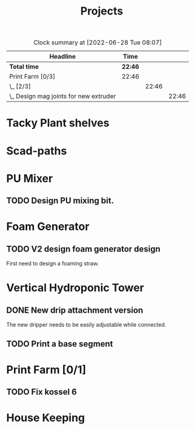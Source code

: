 #+TITLE: Projects

#+BEGIN: clocktable :scope file :maxlevel 3
#+CAPTION: Clock summary at [2022-06-28 Tue 08:07]
| Headline                                 | Time    |       |       |
|------------------------------------------+---------+-------+-------|
| *Total time*                             | *22:46* |       |       |
|------------------------------------------+---------+-------+-------|
| Print Farm [0/3]                         | 22:46   |       |       |
| \_  [2/3]                                |         | 22:46 |       |
| \_    Design mag joints for new extruder |         |       | 22:46 |
#+END:


* Tacky Plant shelves
* Scad-paths
* PU Mixer
** TODO Design PU mixing bit.
* Foam Generator
** TODO V2 design foam generator design
SCHEDULED: <2022-08-22 Mon>
First need to design a foaming straw.
* Vertical Hydroponic Tower
** DONE New drip attachment version
The new dripper needs to be easily adjustable while connected.
** TODO Print a base segment
SCHEDULED: <2022-10-13 Thu>
* Print Farm [0/1]
** TODO Fix kossel 6
SCHEDULED: <2022-10-15 Sat>
* House Keeping
